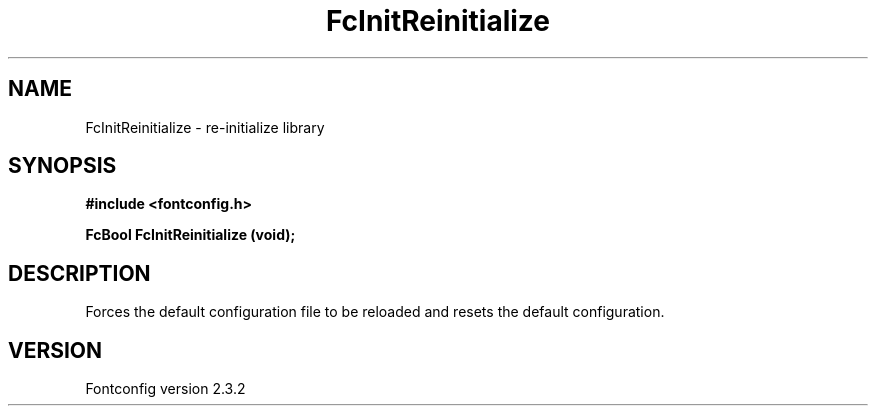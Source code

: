 .\" This manpage has been automatically generated by docbook2man 
.\" from a DocBook document.  This tool can be found at:
.\" <http://shell.ipoline.com/~elmert/comp/docbook2X/> 
.\" Please send any bug reports, improvements, comments, patches, 
.\" etc. to Steve Cheng <steve@ggi-project.org>.
.TH "FcInitReinitialize" "3" "27 April 2005" "" ""

.SH NAME
FcInitReinitialize \- re-initialize library
.SH SYNOPSIS
.sp
\fB#include <fontconfig.h>
.sp
FcBool FcInitReinitialize (void\fI\fB);
\fR
.SH "DESCRIPTION"
.PP
Forces the default configuration file to be reloaded and resets the default
configuration.
.SH "VERSION"
.PP
Fontconfig version 2.3.2
